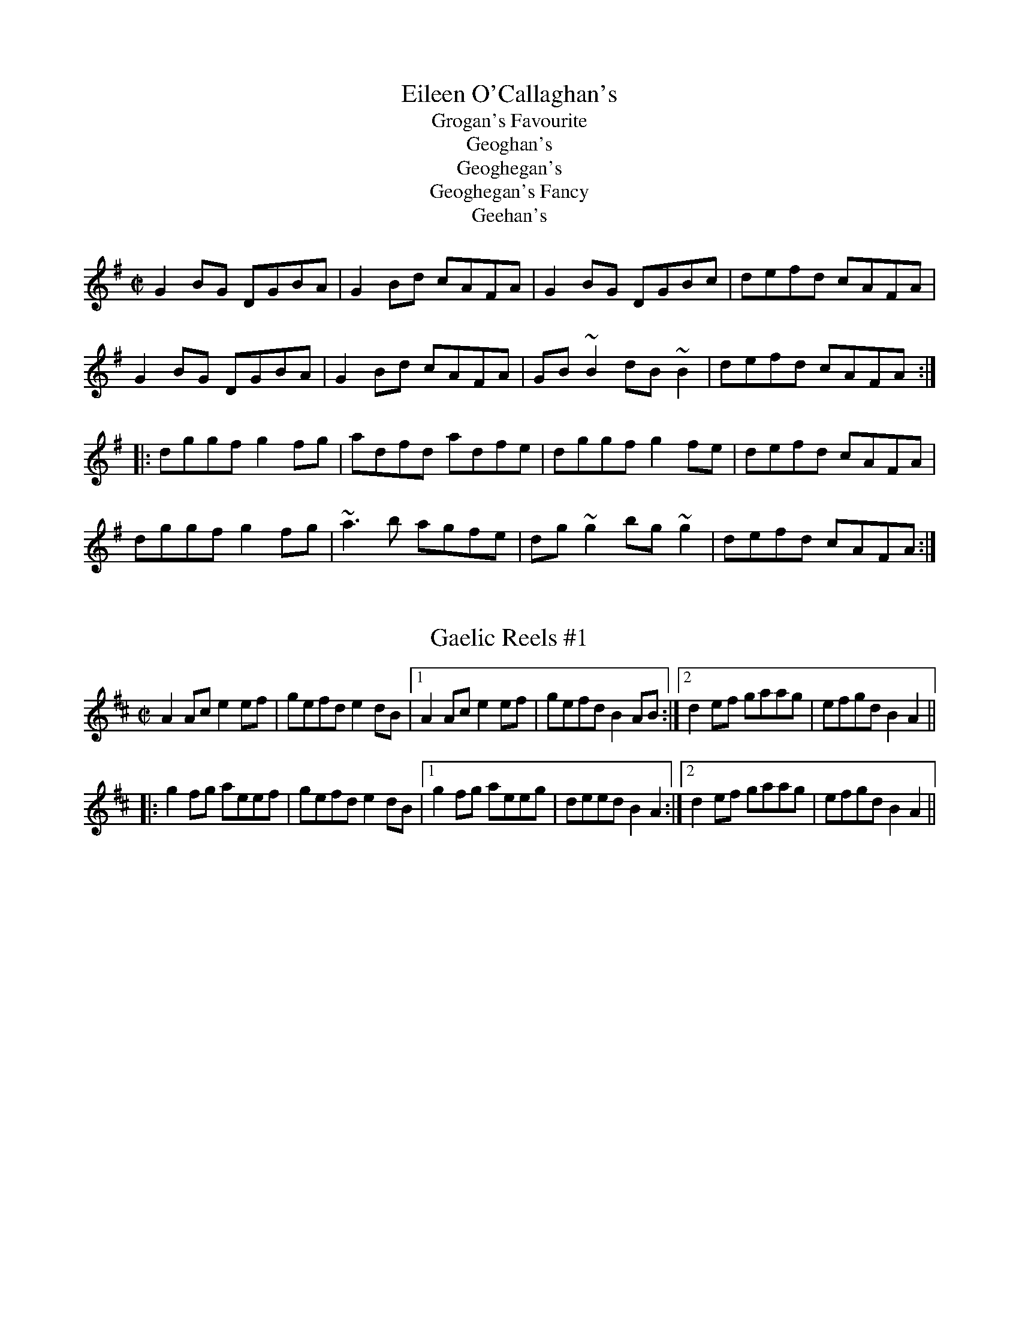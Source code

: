 This file contains 3 reels (#1101-#1103).
You can find more abc tune files at http://www.norbeck.nu/abc/
I've transcribed them as I have learnt them, which does not necessarily mean
that I play them that way nowadays. Many of the tunes include variations and
different versions. If there is a source (S:) or discography (D:) included the
version transcribed might still not be exactly as that source played the tune,
since I might have changed the tune around a bit when I learnt it.
The tunes were learnt from sessions, from friends or from recordings.
When I've included discography, it's often just a reference to what recordings
the tune appears on.

Last updated 2 September 2021.

(c) Copyright 2014-2021 Henrik Norbeck. This file:
- May be distributed with restrictions below.
- May not be used for commercial purposes (such as printing a tune book to sell).
- This file (or parts of it) may not be made available on a web page for
  download without permission from me.
- This copyright notice must be kept, except when e-mailing individual tunes.
- May be printed on paper for personal use.
- Questions? E-mail: henrik@norbeck.nu

R:reel
M:C|
Z:id:hn-%R-%X

X:1101
T:Eileen O'Callaghan's
T:Grogan's Favourite
T:Geoghan's
T:Geoghegan's
T:Geoghegan's Fancy
T:Geehan's
R:reel
Z:id:hn-reel-1101
M:C|
L:1/8
K:G
G2BG DGBA | G2Bd cAFA | G2BG DGBc | defd cAFA |
G2BG DGBA | G2Bd cAFA | GB~B2 dB~B2 | defd cAFA :|
|: dggf g2fg | adfd adfe | dggf g2fe | defd cAFA |
dggf g2fg | ~a3b agfe | dg~g2 bg~g2 | defd cAFA :| 

X:1102
T:Gaelic Reels #1
R:reel
D:Rob Roy soundtrack (performed by Capercaillie)
Z:id:hn-reel-1102
M:C|
L:1/8
K:Amix
A2Ac e2ef | gefd e2dB |1 A2Ac e2ef | gefd B2AB :|2 d2ef gaag | efgd B2A2 ||
|: g2fg aeef | gefd e2dB |1 g2fg aeeg | deed B2A2 :|2 d2ef gaag | efgd B2A2 ||

X:1103
T:Roddy MacDonald's Fancy
T:Roddy McDonald's Fancy
R:reel
H:See also "The Blackberry Blossom" #117
Z:id:hn-reel-1103
M:C|
L:1/8
K:A
af | ecBe cAAB | c2cB ceaf | ecBe cAAB | cffe f2 :|
|: af | ecef a2af | ecBc ecaf |1 ecef afec | Bffe f2 :|2 ecBe cAAB | cffe f2ec ||
|: B2Bc ~A3B | c2cB ceaf | ecBe cAAB |1 cffe f2ec :|2 cffe f2ef ||
a2ef aefa | efae faef | a2ef afec | Bffe f2ef |
a2ba f2fa | e2fe ceaf | ecBe cAAB | cffe f2 || 

